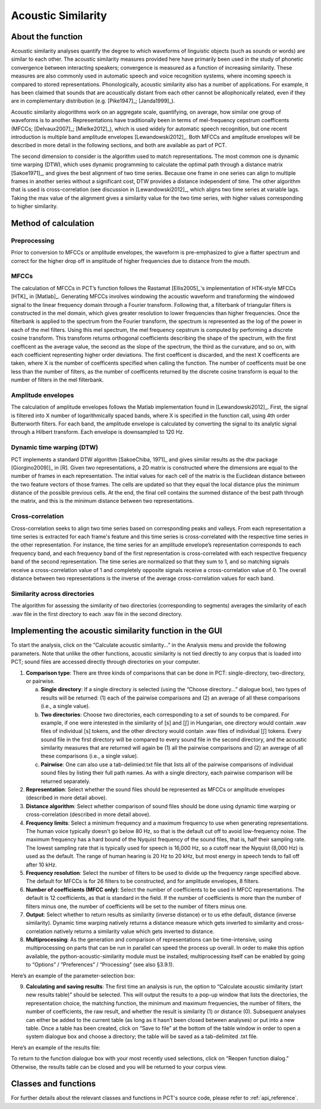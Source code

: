 .. _acoustic_similarity:

*******************
Acoustic Similarity
*******************

.. _about_acoustic_similarity:

About the function
------------------

Acoustic similarity analyses quantify the degree to which waveforms of
linguistic objects (such as sounds or words) are similar to each other.
The acoustic similarity measures provided here have primarily been used
in the study of phonetic convergence between interacting speakers;
convergence is measured as a function of increasing similarity. These
measures are also commonly used in automatic speech and voice recognition
systems, where incoming speech is compared to stored representations.
Phonologically, acoustic similarity also has a number of applications.
For example, it has been claimed that sounds that are acoustically distant
from each other cannot be allophonically related, even if they are in
complementary distribution (e.g. [Pike1947]_; [Janda1999]_).

Acoustic similarity alogorithms work on an aggregate scale, quantifying,
on average, how similar one group of waveforms is to another.
Representations have traditionally been in terms of mel-frequency cepstrum
coefficents (MFCCs; [Delvaux2007]_; [Mielke2012]_), which is
used widely for automatic speech recognition, but one recent introduction
is multiple band amplitude envelopes [Lewandowski2012]_. Both MFCCs and
amplitude envelopes will be described in more detail in the following
sections, and both are available as part of PCT.

The second dimension to consider is the algorithm used to match
representations. The most common one is dynamic time warping (DTW),
which uses dynamic programming to calculate the optimal path through a
distance matrix [Sakoe1971]_, and gives the best alignment of
two time series. Because one frame in one series can align to multiple
frames in another series without a significant cost, DTW provides a
distance independent of time. The other algorithm that is used is
cross-correlation (see discussion in [Lewandowski2012]_, which aligns
two time series at variable lags. Taking the max value of the alignment
gives a similarity value for the two time series, with higher values
corresponding to higher similarity.

.. _method_acoustic_similarity:

Method of calculation
---------------------

Preprocessing
`````````````

Prior to conversion to MFCCs or amplitude envelopes, the waveform is
pre-emphasized to give a flatter spectrum and correct for the higher
drop off in amplitude of higher frequencies due to distance from the mouth.

MFCCs
`````

The calculation of MFCCs in PCT’s function follows the Rastamat
[Ellis2005]_'s implementation of HTK-style MFCCs [HTK]_ in [Matlab]_.
Generating MFCCs involves windowing the acoustic waveform and transforming
the windowed signal to the linear frequency domain through a Fourier
transform. Following that, a filterbank of triangular filters is
constructed in the mel domain, which gives greater resolution to
lower frequencies than higher frequencies. Once the filterbank is
applied to the spectrum from the Fourier transform, the spectrum is
represented as the log of the power in each of the mel filters. Using
this mel spectrum, the mel frequency cepstrum is computed by performing
a discrete cosine transform. This transform returns orthogonal
coefficients describing the shape of the spectrum, with the first
coefficent as the average value, the second as the slope of the spectrum,
the third as the curvature, and so on, with each coefficient representing
higher order deviations. The first coefficent is discarded, and the next
X coefficents are taken, where X is the number of coefficents specified
when calling the function. The number of coefficents must be one less
than the number of filters, as the number of coefficents returned by the
discrete cosine transform is equal to the number of filters in the mel
filterbank.

Amplitude envelopes
```````````````````

The calculation of amplitude envelopes follows the Matlab implementation
found in [Lewandowski2012]_. First, the signal is filtered into X number
of logarithmically spaced bands, where X is specified in the function call,
using 4th order Butterworth filters. For each band, the amplitude envelope
is calculated by converting the signal to its analytic signal through a
Hilbert transform. Each envelope is downsampled to 120 Hz.

Dynamic time warping (DTW)
``````````````````````````

PCT implements a standard DTW algorithm [SakoeChiba, 1971]_
and gives similar results as the dtw package [Giorgino2009)]_ in [R].
Given two representations, a 2D matrix is constructed where the dimensions
are equal to the number of frames in each representation. The initial
values for each cell of the matrix is the Euclidean distance between the
two feature vectors of those frames. The cells are updated so that they
equal the local distance plus the minimum distance of the possible previous
cells. At the end, the final cell contains the summed distance of the
best path through the matrix, and this is the minimum distance between
two representations.

Cross-correlation
`````````````````

Cross-correlation seeks to align two time series based on corresponding
peaks and valleys. From each representation a time series is extracted
for each frame's feature and this time series is cross-correlated with
the respective time series in the other representation. For instance,
the time series for an amplitude envelope’s representation corresponds
to each frequency band, and each frequency band of the first representation
is cross-correlated with each respective frequency band of the second
representation. The time series are normalized so that they sum to 1,
and so matching signals receive a cross-correlation value of 1 and
completely opposite signals receive a cross-correlation value of 0.
The overall distance between two representations is the inverse of the
average cross-correlation values for each band.

Similarity across directories
`````````````````````````````

The algorithm for assessing the similarity of two directories
(corresponding to segments) averages the similarity of each .wav
file in the first directory to each .wav file in the second directory.

.. _acoustic_similarity_gui:

Implementing the acoustic similarity function in the GUI
--------------------------------------------------------

To start the analysis, click on the “Calculate acoustic similarity...” in
the Analysis menu and provide the following parameters. Note that unlike
the other functions, acoustic similarity is not tied directly to any corpus
that is loaded into PCT; sound files are accessed directly through
directories on your computer.

1. **Comparison type**: There are three kinds of comparisons that can be done
   in PCT: single-directory, two-directory, or pairwise.

   a. **Single directory**: If a single directory is selected (using the
      “Choose directory...” dialogue box), two types of results will be
      returned: (1) each of the pairwise comparisons and (2) an average
      of all these comparisons (i.e., a single value).
   b. **Two directories**: Choose two directories, each corresponding to a
      set of sounds to be compared. For example, if one were interested
      in the similarity of [s] and [ʃ] in Hungarian, one directory would
      contain .wav files of individual [s] tokens, and the other directory
      would contain .wav files of individual [ʃ] tokens. Every sound file
      in the first directory will be compared to every sound file in the
      second directory, and the acoustic similarity measures that are
      returned will again be (1) all the pairwise comparisons and (2)
      an average of all these comparisons (i.e., a single value).
   c. **Pairwise**: One can also use a tab-delimied.txt file that lists all
      of the pairwise comparisons of individual sound files by listing
      their full path names. As with a single directory, each pairwise
      comparison will be returned separately.

2. **Representation**: Select whether the sound files should be represented
   as MFCCs or amplitude envelopes (described in more detail above).
3. **Distance algorithm**: Select whether comparison of sound files should
   be done using dynamic time warping or cross-correlation (described in
   more detail above).
4. **Frequency limits**: Select a minimum frequency and a maximum frequency
   to use when generating representations. The human voice typically
   doesn't go below 80 Hz, so that is the default cut off to avoid
   low-frequency noise. The maximum frequency has a hard bound of the
   Nyquist frequency of the sound files, that is, half their sampling rate.
   The lowest sampling rate that is typically used for speech is 16,000 Hz,
   so a cutoff near the Nyquist (8,000 Hz) is used as the default. The
   range of human hearing is 20 Hz to 20 kHz, but most energy in speech
   tends to fall off after 10 kHz.
5. **Frequency resolution**: Select the number of filters to be used to divide
   up the frequency range specified above. The default for MFCCs is for 26
   filters to be constructed, and for amplitude envelopes, 8 filters.
6. **Number of coefficients (MFCC only)**: Select the number of coefficients
   to be used in MFCC representations. The default is 12 coefficients,
   as that is standard in the field. If the number of coefficients is
   more than the number of filters minus one, the number of coefficients
   will be set to the number of filters minus one.
7. **Output**: Select whether to return results as similarity (inverse
   distance) or to us ethe default, distance (inverse similarity).
   Dynamic time warping natively returns a distance measure which gets
   inverted to similarity and cross-correlation natively returns a
   similarity value which gets inverted to distance.
8. **Multiprocessing**: As the generation and comparison of representations
   can be time-intensive, using multiprocessing on parts that can be
   run in parallel can speed the process up overall. In order to make
   this option available, the python-acoustic-similarity module must be
   installed; multiprocessing itself can be enabled by going to
   “Options” / “Preferences” / “Processing” (see also §3.9.1).

Here’s an example of the parameter-selection box:

.. image:: static/acousticsimdialog.png
   :width: 90%
   :align: center

9. **Calculating and saving results**: The first time an analysis is run,
   the option to “Calculate acoustic similarity (start new results
   table)” should be selected. This will output the results to a
   pop-up window that lists the directories, the representation choice,
   the matching function, the minimum and maximum frequencies, the
   number of filters, the number of coefficients, the raw result, and
   whether the result is similarity (1) or distance (0). Subsequent
   analyses can either be added to the current table (as long as it
   hasn’t been closed between analyses) or put into a new table. Once
   a table has been created, click on “Save to file” at the bottom of
   the table window in order to open a system dialogue box and choose
   a directory; the table will be saved as a tab-delimited .txt file.

Here’s an example of the results file:

.. image:: static/asresults.png
   :width: 90%
   :align: center

To return to the function dialogue box with your most recently used
selections, click on “Reopen function dialog.” Otherwise, the results
table can be closed and you will be returned to your corpus view.

.. _classes_and_functions:

Classes and functions
---------------------
For further details about the relevant classes and functions in PCT's
source code, please refer to :ref:`api_reference`.